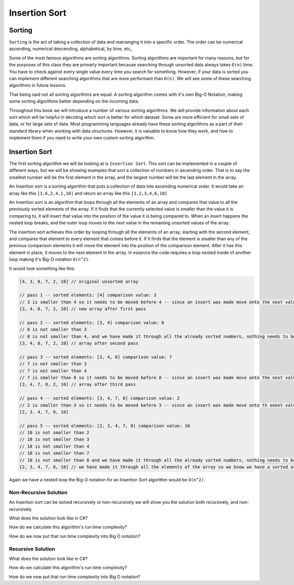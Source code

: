 Insertion Sort
==============

.. IDEA:
  case studies:
    in main doc: pseudocode
    link to: directory of implementations in various languages
      c# for this first draft

.. TODO:: Link back to the recursion lesson in LC101.

Sorting
-------

``Sorting`` is the act of taking a collection of data and rearranging it into a specific order. The order can be numerical ascending, numerical descending, alphabetical, by time, etc,.

Some of the most famous algorithms are sorting algorithms. Sorting algorithms are important for many reasons, but for the purposes of this class they are primarly important because searching through unsorted data always takes ``O(n)`` time. You have to check against every single value every time you search for something. However, if your data is sorted you can implement different searching algorithms that are more performant than ``O(n)``. We will see some of these searching algorithms in future lessons.

That being said not all sorting algorithms are equal. A sorting algorithm comes with it's own Big-O Notation, making some sorting algorithms better depending on the incoming data.

Throughout this book we will introduce a number of various sorting algorithms. We will provide information about each sort which will be helpful in deciding which sort is better for which dataset. Some are more efficient for small sets of data, or for large sets of data. Most programming languages already have these sorting algorithms as a part of their standard library when working with data structures. However, it is valuable to know how they work, and how to implement them if you need to write your own custom sorting algorithm.

Insertion Sort
--------------

The first sorting algorithm we will be looking at is ``Insertion Sort``. This sort can be implemented in a couple of different ways, but we will be showing examples that sort a collection of numbers in ascending order. That is to say the smallest number will be the first element in the array, and the largest number will be the last element in the array.

An Insertion sort is a sorting algorithm that puts a collection of data into ascending numerical order. It would take an array like this ``[3,6,2,4,1,10]`` and return an array like this ``[1,2,3,4,6,10]``

An Insertion sort is an algorithm that loops through all the elements of an array and compares that value to all the previously sorted elements of the array. If it finds that the currently selected value is smaller than the value it is comparing to, it will insert that value into the position of the value it is being compared to. When an insert happens the nested loop breaks, and the outer loop moves to the next value in the remaining unsorted values of the array.

The insertion sort achieves this order by looping through all the elements of an array, starting with the second element, and compares that element to every element that comes before it. If it finds that the element is smaller than any of the previous comparison elements it will move the element into the position of the comparison element. After it has this element in place, it moves to the next element in the array. In essence the code requires a loop nested inside of another loop making it's Big-O notation ``O(n^2)``.

It would look something like this:

.. sourcecode::

   [4, 3, 8, 7, 2, 10] // original unsorted array

   // pass 1 -- sorted elements: [4] comparison value: 3
   // 3 is smaller than 4 so it needs to be moved before 4 -- since an insert was made move onto the next value in the un-sorted array
   [3, 4, 8, 7, 2, 10] // new array after first pass
   
   // pass 2 -- sorted elements: [3, 4] comparison value: 8
   // 8 is not smaller than 3
   // 8 is not smaller than 4, and we have made it through all the already sorted numbers, nothing needs to be changed
   [3, 4, 8, 7, 2, 10] // array after second pass
   
   // pass 3 -- sorted elements: [3, 4, 8] comparison value: 7
   // 7 is not smaller than 3
   // 7 is not smaller than 4
   // 7 is smaller than 8 so it needs to be moved before 8 -- since an insert was made move onto the next value in the un-sorted array
   [3, 4, 7, 8, 2, 10] // array after third pass

   // pass 4 -- sorted elements: [3, 4, 7, 8] comparison value: 2
   // 2 is smaller than 3 so it needs to be moved before 3 -- since an insert was made move onto th enext value in the un-sorted array
   [2, 3, 4, 7, 8, 10]

   // pass 5 -- sorted elements: [2, 3, 4, 7, 8] comparison value: 10
   // 10 is not smaller than 2
   // 10 is not smaller than 3
   // 10 is not smaller than 4
   // 10 is not smaller than 7
   // 10 is not smaller than 8 and we have made it through all the already sorted numbers, nothing needs to be changed
   [2, 3, 4, 7, 8, 10] // we have made it through all the elements of the array so we know we have a sorted array

Again we have a nested loop the Big-O notation for an Insertion Sort algorithm would be ``O(n^2)``.

Non-Recursive Solution
^^^^^^^^^^^^^^^^^^^^^^

An Insertion sort can be solved recursively or non-recursively we will show you the solution both recursively, and non-recursively.

What does the solution look like in C#?

How do we calculate this algorithm's run time complexity?

How do we now put that run time complexity into Big O notation?

Recursive Solution
^^^^^^^^^^^^^^^^^^

What does the solution look like in C#?

How do we calculate this algorithm's run time complexity?

How do we now put that run time complexity into Big O notation?